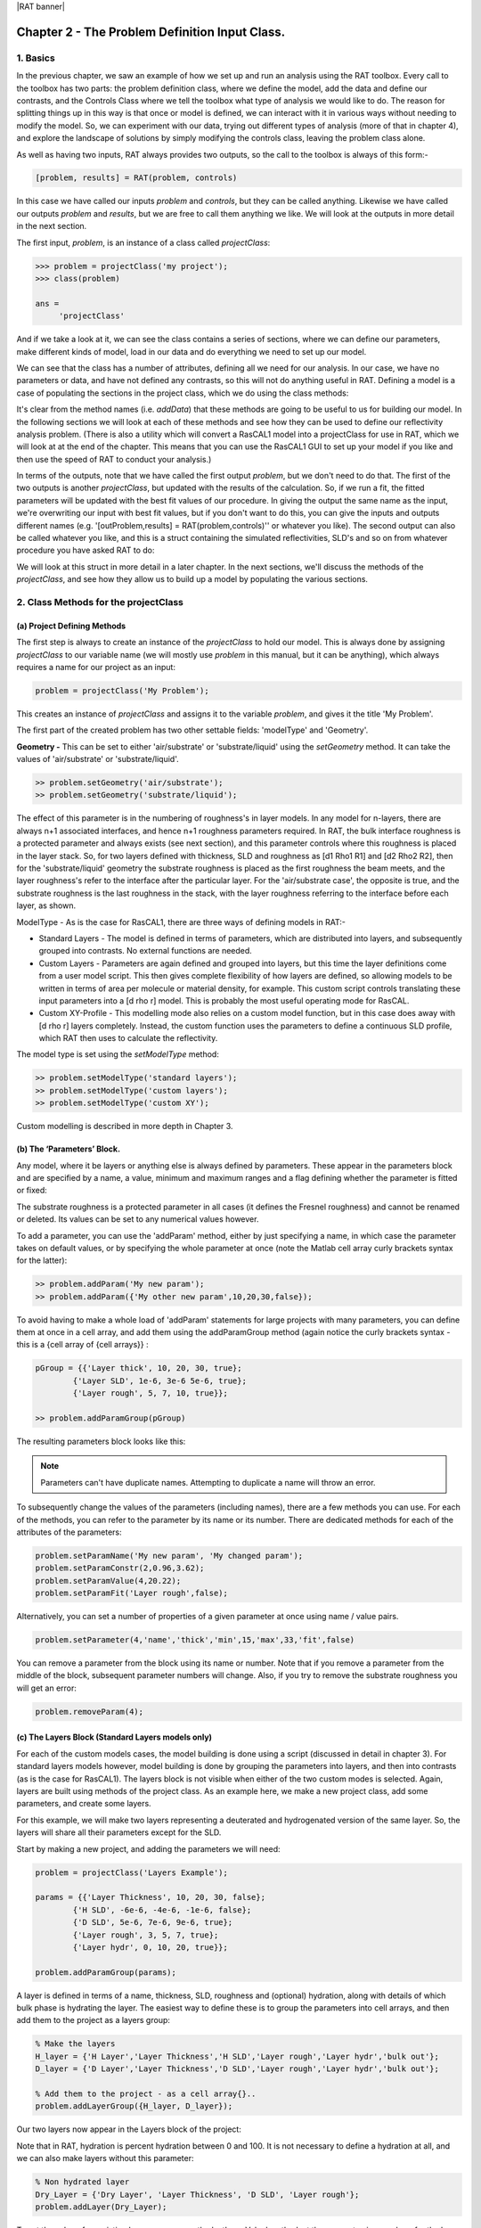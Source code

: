 |RAT banner|

.. _chapter2:

Chapter 2 - The Problem Definition Input Class.
...............................................

1. Basics
=========

In the previous chapter, we saw an example of how we set up and run an analysis using the RAT toolbox. Every call to the toolbox has two parts: the problem definition class, where we define the model, add the data and define our contrasts, and the Controls Class where we tell the toolbox what type of analysis we would like to do. The reason for splitting things up in this way is that once or model is defined, we can interact with it in various ways without needing to modify the model. So, we can experiment with our data, trying out different types of analysis (more of that in chapter 4), and explore the landscape of solutions by simply modifying the controls class, leaving the problem class alone. 

As well as having two inputs, RAT always provides two outputs, so the call to the toolbox is always of this form:-

.. code:: MATLAB

    [problem, results] = RAT(problem, controls)

In this case we have called our inputs *problem* and *controls*, but they can be called anything. Likewise we have called our outputs *problem* and *results*, but we are free to call them anything we like.  We will look at the outputs in more detail in the next section.

The first input, *problem*, is an instance of a class called *projectClass*:

.. code:: MATLAB

    >>> problem = projectClass('my project');
    >>> class(problem)

    ans =
         'projectClass'

And if we take a look at it, we can see the class contains a series of sections, where we can define our parameters, make different kinds of model, load in our data and do everything we need to set up our model.

.. image:: images/userManual/chapter2/model1.png
    :alt: model (first half)
.. image:: images/userManual/chapter2/model2.png
    :alt: model (second half)

We can see that the class has a number of attributes, defining all we need for our analysis. In our case, we have no parameters or data, and have not defined any contrasts, so this will not do anything useful in RAT. Defining a model is a case of populating the sections in the project class, which we do using the class methods:

.. image:: images/userManual/chapter2/projectClassMethods.png
    :alt: Project Class Methods

It's clear from the method names (i.e. *addData*) that these methods are going to be useful to us for building our model. In the following sections we will look at each of these methods and see how they can be used to define our reflectivity analysis problem. (There is also a utility which will convert a RasCAL1 model into a projectClass for use in RAT, which we will look at at the end of the chapter. This means that you can use the RasCAL1 GUI to set up your model if you like and then use the speed of RAT to conduct your analysis.)

In terms of the outputs, note that we have called the first output *problem*, but we don't need to do that. The first of the two outputs is another *projectClass*, but updated with the results of the calculation. So, if we run a fit, the fitted parameters will be updated with the best fit values of our procedure. In giving the output the same name as the input, we're overwriting our input with best fit values, but if you don't want to do this, you can give the inputs and outputs different names (e.g. '[outProblem,results] = RAT(problem,controls)'' or whatever you like). The second output can also be called whatever you like, and this is a struct containing the simulated reflectivities, SLD's and so on from whatever procedure you have asked RAT to do:

.. image:: images/userManual/chapter2/reflectivitiesStruct.png
    :width: 300
    :alt: Reflectivities Struct

We will look at this struct in more detail in a later chapter. In the next sections, we'll discuss the methods of the *projectClass*, and see how they allow us to build up a model by populating the various sections.

2. Class Methods for the projectClass
=====================================

**(a) Project Defining Methods**
++++++++++++++++++++++++++++++++

The first step is always to create an instance of the *projectClass* to hold our model. This is always done by assigning *projectClass* to our variable name (we will mostly use *problem* in this manual, but it can be anything), which always requires a name for our project as an input:

.. code:: MATLAB

    problem = projectClass('My Problem');
    
This creates an instance of *projectClass* and assigns it to the variable *problem*, and gives it the title 'My Problem'.

The first part of the created problem has two other settable fields: 'modelType' and 'Geometry'.

**Geometry -** This can be set to either 'air/substrate' or 'substrate/liquid' using the *setGeometry* method. It can take the values of 'air/substrate' or 'substrate/liquid'. 

.. code:: MATLAB

    >> problem.setGeometry('air/substrate');
    >> problem.setGeometry('substrate/liquid');

The effect of this parameter is in the numbering of roughness's in layer models. In any model for n-layers, there are always n+1 associated interfaces, and hence n+1 roughness parameters required. In RAT, the bulk interface roughness is a protected parameter and always exists (see next section), and this parameter controls where this roughness is placed in the layer stack. So, for two layers defined with thickness, SLD and roughness as [d1 Rho1 R1] and [d2 Rho2 R2], then for the 'substrate/liquid' geometry the substrate roughness is placed as the first roughness the beam meets, and the layer roughness's refer to the interface after the particular layer. For the 'air/substrate case', the opposite is true, and the substrate roughness is the last roughness in the stack, with the layer roughness referring to the interface before each layer, as shown.

ModelType - As is the case for RasCAL1, there are three ways of defining models in RAT:-

* Standard Layers - The model is defined in terms of parameters, which are distributed into layers, and subsequently grouped into contrasts. No external functions are needed.
* Custom Layers - Parameters are again defined and grouped into layers, but this time the layer definitions come from a user model script. This then gives complete flexibility of how layers are defined, so allowing models to be written in terms of area per molecule or material density, for example. This custom script controls translating these input parameters into a [d rho r] model. This is probably the most useful operating mode for RasCAL.
* Custom XY-Profile - This modelling mode also relies on a custom model function, but in this case does away with [d rho r] layers completely.  Instead, the custom function uses the parameters to define a continuous SLD profile, which RAT then uses to calculate the reflectivity.

The model type is set using the *setModelType* method:

.. code:: MATLAB

    >> problem.setModelType('standard layers');
    >> problem.setModelType('custom layers');
    >> problem.setModelType('custom XY');

Custom modelling is described in more depth in Chapter 3.

**(b) The ‘Parameters’ Block.**
+++++++++++++++++++++++++++++++

Any model, where it be layers or anything else is always defined by parameters. These appear in the parameters block and are specified by a name, a value, minimum and maximum ranges and a flag defining whether the parameter is fitted or fixed:

.. image:: images/userManual/chapter2/parameterBlock.png
    :width: 500
    :alt: Parameter Block

The substrate roughness is a protected parameter in all cases (it defines the Fresnel roughness) and cannot be renamed or deleted. Its values can be set to any numerical values however.

To add a parameter, you can use the 'addParam' method, either by just specifying a name, in which case the parameter takes on default values, or by specifying the whole parameter at once (note the Matlab cell array curly brackets syntax for the latter):

.. code:: MATLAB

    >> problem.addParam('My new param');
    >> problem.addParam({'My other new param',10,20,30,false});

To avoid having to make a whole load of 'addParam' statements for large projects with many parameters, you can define them at once in a cell array, and add them using the addParamGroup method (again notice the curly brackets syntax - this is a {cell array of {cell arrays}} : 

.. code:: MATLAB

    pGroup = {{'Layer thick', 10, 20, 30, true};
            {'Layer SLD', 1e-6, 3e-6 5e-6, true};
            {'Layer rough', 5, 7, 10, true}};
        
    >> problem.addParamGroup(pGroup)

The resulting parameters block looks like this:

.. image:: images/userManual/chapter2/resultingParameterBlock1.png
    :width: 600
    :alt: Parameter Block after adding param group

.. note::
    Parameters can't have duplicate names. Attempting to duplicate a name will throw an error.

To subsequently change the values of the parameters (including names), there are a few methods you can use. For each of the methods, you can refer to the parameter by its name or its number. There are dedicated methods for each of the attributes of the parameters:

.. code:: MATLAB

    problem.setParamName('My new param', 'My changed param');
    problem.setParamConstr(2,0.96,3.62);
    problem.setParamValue(4,20.22);
    problem.setParamFit('Layer rough',false);

.. image:: images/userManual/chapter2/resultingParameterBlock2.png
    :width: 600
    :alt: Parameter Block after changing properties

Alternatively, you can set a number of properties of a given parameter at once using name / value pairs.

.. code:: MATLAB

    problem.setParameter(4,'name','thick','min',15,'max',33,'fit',false)

.. image:: images/userManual/chapter2/resultingParameterBlock3.png
    :width: 600
    :alt: Parameter Block after changing properties using set parameter

You can remove a parameter from the block using its name or number. Note that if you remove a parameter from the middle of the block, subsequent parameter numbers will change. Also, if you try to remove the substrate roughness you will get an error:

.. code:: MATLAB

    problem.removeParam(4);

.. image:: images/userManual/chapter2/resultingParameterBlock4.png
    :width: 600
    :alt: Parameter Block after removing a parameter

.. image:: images/userManual/chapter2/parameterRemoveError.png
    :width: 600
    :alt: Error when trying to remove Substrate Roughness

**(c) The Layers Block (Standard Layers models only)**
++++++++++++++++++++++++++++++++++++++++++++++++++++++

For each of the custom models cases, the model building is done using a script (discussed in detail in chapter 3). For standard layers models however, model building is done by grouping the parameters into layers, and then into contrasts (as is the case for RasCAL1). The layers block is not visible when either of the two custom modes is selected. Again, layers are built using methods of the project class. As an example here, we make a new project class, add some parameters, and create some layers.

For this example, we will make two layers representing a deuterated and hydrogenated version of the same layer. So, the layers will share all their parameters except for the SLD.

Start by making a new project, and adding the parameters we will need:

.. code:: MATLAB

    problem = projectClass('Layers Example');
 
    params = {{'Layer Thickness', 10, 20, 30, false};
            {'H SLD', -6e-6, -4e-6, -1e-6, false};
            {'D SLD', 5e-6, 7e-6, 9e-6, true};
            {'Layer rough', 3, 5, 7, true};
            {'Layer hydr', 0, 10, 20, true}};
        
    problem.addParamGroup(params);

A layer is defined in terms of a name, thickness, SLD, roughness and (optional) hydration, along with details of which bulk phase is hydrating the layer. The easiest way to define these is to group the parameters into cell arrays, and then add them to the project as a layers group:

.. code:: MATLAB

    % Make the layers
    H_layer = {'H Layer','Layer Thickness','H SLD','Layer rough','Layer hydr','bulk out'};
    D_layer = {'D Layer','Layer Thickness','D SLD','Layer rough','Layer hydr','bulk out'};
    
    % Add them to the project - as a cell array{}..
    problem.addLayerGroup({H_layer, D_layer});

Our two layers now appear in the Layers block of the project:

.. image:: images/userManual/chapter2/twoLayerGroup.png
    :alt: Layers after adding two layers

Note that in RAT, hydration is percent hydration between 0 and 100. It is not necessary to define a hydration at all, and we can also make layers without this parameter:

.. code:: MATLAB

    % Non hydrated layer
    Dry_Layer = {'Dry Layer', 'Layer Thickness', 'D SLD', 'Layer rough'};
    problem.addLayer(Dry_Layer);

.. image:: images/userManual/chapter2/threeLayerGroup1.png
    :alt: Layers after adding third dry layer

To set the value of an existing layer, you can use the 'setLayerValue' method, at the moment using numbers for the layer number, layer parameter and parameter to be changed. So for example:

.. code:: MATLAB

    problem.setLayerValue(1,2,3);

changes parameter 2 (Thickness) of Layer 1 (H Layer) to the 3rd Parameter of the parameter block (H SLD): *(this will soon be changed to allow the use of names rather than numbers if required because numbers are not very intuitive)*

.. image:: images/userManual/chapter2/threeLayerGroup2.png
    :alt: Layers after changing thickness

The layers are then used to set up the contrasts as usual with a standard layers model.

**(d) Bulk Phases.**
++++++++++++++++++++

These are treated in the same way as parameters e.g.

.. code:: MATLAB

    problem.addBulkIn({'Silicon',2.0e-6,2.07e-6,2.1e-6,false});
    problem.addBulkOut({'H2O',-0.6e-6,-0.56e-6,-0.5e-6,false});

.. image:: images/userManual/chapter2/bulkPhases.png
    :width: 600
    :alt: Bulk In and Bulk Out

There are no individual methods for each parameter of these, but the values can be modified using name / value pairs as is the case for parameters, using the *setBulkIn* and *setBulkOut* methods e.g.

.. code:: MATLAB

    pproblem.setBulkOut(1, 'value', 5.9e-6, 'fit', true);

**(e) Scalefactors**
++++++++++++++++++++
The scalefactors are another parameters block like the bulk phases. You can add scalefactors with the *addScalefactor* method. Similarly, you can set the values with the *setScalefactor* method as with the previous blocks.

.. code:: MATLAB

    problem.addScalefactor({'New Scalefactor',0.9,1.0,1.1,true});
    problem.setScalefactor(1,'value',1.01);

**(f) Backgrounds**
+++++++++++++++++++

**(g) Resolutions**
+++++++++++++++++++

**(h) Data**
++++++++++++

**(i) Putting it all together – defining contrasts**
++++++++++++++++++++++++++++++++++++++++++++++++++++

As is the case for RasCAL1, once we have defined the various aspects of our project i.e. backgrounds, data and so on, we group these together into contrasts to make out fitting project. We can add a contrast using just it's name, and edit it later, or we can specify which parts of our project we want to add to the contrast using name value pairs:

.. code:: MATLAB

    problem.addContrast('name', 'D-tail/H-Head/D2O',...
        'background', 'Background D2O',...
        'resolution', 'Resolution 1',...
        'scalefactor', 'Scalefactor 1',...
        'nbs', 'SLD D2O',...
        'nba', 'SLD air',...
        'data', 'D-tail / H-head / D2O');

The values which we add must refer to names within the other blocks of the project. So, if you try to add a scalefactor called 'scalefactor1' when this name doesn't exist in the scalefactors block, then an error will result.

Once we have added the contrasts, then we need to set the model, either by adding layers for a 'standard layers' project, or a custom model file (we will discuss these in chapter 3). To add either layers or a custom file, we use the 'setModel' method. In the case of layers, we give a list of layer names, in order from bulk in to bulk out. So for a monolayer for example, we would specify tails and then heads in a cell array:

.. code:: MATLAB

    problem.setContrastModel(1,{'Deuterated tails','Hydrogenated heads'});

The data can be either a datafile or the simulation object in the data block. Once we have defined our contrasts the appear in the contrasts block at the end of the project when it is displayed.

**(j) A complete example**
++++++++++++++++++++++++++
In Chapter 1, we showed an example of a pre-loaded problem definition class, which we used to analyse data from two contrasts of a lipid monolayer. Now, rather than loading in a pre-defined version of this problem we can use our class methods to build this from scratch, and do the same analysis as we did there, but this time from a script.

To start, we first make an instance of the project class:

.. code:: MATLAB

    problem = projectClass('DSPC monolayers');

Then we need to define the parameters we need. We'll do this by making a parameters block, and adding these to project class with the *addParamGroup* method:

.. code:: MATLAB

    % Define the parameters:
    Parameters = {
        %       Name                min     val     max      fit? 
        {'Tails Thickness',         10,     20,      30,     true};
        {'Heads Thickness',          3,     11,      16,     true};
        {'Tails Roughness',          2,     5,       9,      true};
        {'Heads Roughness',          2,     5,       9,      true};
        {'Deuterated Tails SLD',    4e-6,   6e-6,    2e-5,   true};
        {'Hydrogenated Tails SLD', -0.6e-6, -0.4e-6, 0,      true};
        {'Deuterated Heads SLD',    1e-6,   3e-6,    8e-6,   true};
        {'Hydrogenated Heads SLD',  0.1e-6, 1.4e-6,  3e-6,   true};
        {'Heads Hydration',         0,      0.3,     0.5,    true};
        };

    problem.addParamGroup(Parameters);

Next we need to group the parameters into our layers. We need four layers in all, representing deuterated and hydrogenated versions of the heads and tails:

.. code:: MATLAB

    H_Heads = {'Hydrogenated Heads',...
                    'Heads Thickness',...
                    'Hydrogenated Heads SLD',...
                    'Heads Roughness',...
                    'Heads Hydration',...
                    'bulk out' };
                
    D_Heads = {'Deuterated Heads',...
                    'Heads Thickness',...
                    'Deuterated Heads SLD',...
                    'Heads Roughness',...
                    'Heads Hydration',...
                    'bulk out' };
                
    D_Tails = {'Deuterated Tails',...
                    'Tails Thickness',...
                    'Deuterated Tails SLD',...
                    'Tails Roughness'};

    H_Tails = {'Hydrogenated Tails',...
                    'Tails Thickness',...
                    'Hydrogenated Tails SLD',...
                    'Tails Roughness'};

Note that the headgroups are hydrated and so share a hydration parameter, whereas the tails are not. We add our layers to the project using the *addLayerGroup* method:

.. code:: MATLAB

    problem.addLayerGroup({H_Heads; D_Heads; H_Tails; D_Tails});

We are using two different subphases: D2O and ACMW. We need a different constant background for each, so we need two 'backPar' parameters. There is already one background parameter in the project as a default, so we rename this and add a second one:

.. code:: MATLAB

    problem.setBacksParName(1, 'Backs value ACMW'); % Use existing backsPar
    problem.setBacksParValue(1, 5.5e-6);
    problem.addBacksPar('Backs Value D2O', 1e-8, 2.8e-6, 1e-5);

Use these parameters to define two constant backgrounds, again using the existing default for one of them:

.. code:: MATLAB

    problem.addBackground('Background D2O', 'constant', 'Backs Value D2O');
    problem.setBackgroundValue(1, 'name', 'Background ACMW');
    problem.setBackgroundValue(1, 3, 'Backs Value ACMW');

We need two subphases for our project. D2O is already in the project as a default, so we only need to add the bulk out for ACMW

.. code:: MATLAB

    problem.addBulkOut({'SLD ACMW', -1e-6, 0.0, 1e-6, true});

Now we need to add the data. We read in the two files into matlab, and put the data into the data block with appropriate names:

.. code:: MATLAB

    d13ACM = dlmread('d13acmw20.dat');
    d70d2O = dlmread('d70d2o20.dat');
    problem.addData('H-tail / D-head / ACMW', d13ACM);
    problem.addData('D-tail / H-head / D2O', d70d2O);

We have everything we need to now build our contrasts. We have two contrasts in all, and we build them using name / value pairs for all the different parts of the contrasts (i.e. selecting which background and bulk phases etc we need using the names we have given them.)

.. code:: MATLAB

    problem.addContrast('name', 'D-tail/H-Head/D2O',...
        'background', 'Background D2O',...
        'resolution', 'Resolution 1',...
        'scalefactor', 'Scalefactor 1',...
        'nbs', 'SLD D2O',...
        'nba', 'SLD air',...
        'data', 'D-tail / H-head / D2O'); 

    problem.addContrast('name', 'H-tail/D-Head/ACMW',...
        'background', 'Background ACMW',...
        'resolution', 'Resolution 1',...
        'scalefactor', 'Scalefactor 1',...
        'nbs', 'SLD ACMW',...
        'nba', 'SLD air',...
        'data', 'H-tail / D-head / ACMW');

To define the models for each contrast, we add the relevant layers as appropriate:

.. code:: MATLAB

    problem.setContrastModel(1, {'Deuterated tails','Hydrogenated heads'});
    problem.setContrastModel(2, {'hydrogenated tails','deuterated heads'});

We need to make sure that we are fitting the relevant backgrounds, scalefactors and bulk phase values:

.. code:: MATLAB

    problem.setBacksPar(1,'fit', true);
    problem.setBacksPar(2,'fit', true);
    problem.setScalefactor(1,'fit', true);
    problem.setBulkOut(1,'fit', true);

Now have a look at our project, to make sure it all looks reasonable

.. code:: MATLAB

    disp(problem)

.. image:: images/userManual/chapter2/dispProblem1.png
    :alt: Display the details of problem (first half)
.. image:: images/userManual/chapter2/dispProblem2.png
    :alt: Display the details of problem (second half)

Now we'll calculate this to check the agreement with the data. We need an instance of the controls class, with the procedure attribute set to 'calculate' (the default):

.. code:: MATLAB

    controls = controlsDef();
    controls.parallel = 'points';

    disp(controls)

.. image:: images/userManual/chapter2/dispControls.png
    :width: 400
    :alt: Displays Controls

We then send all of this to RAT, and plot the output:

.. code:: MATLAB

    [problem,results] = RAT(problem,controls);

.. image:: images/userManual/chapter2/RATRun1.png
    :alt: Displays the RAT processing and chi squared

.. code:: MATLAB

    figure(1); clf;
    plotRefSLD(problem, results)


.. image:: images/userManual/chapter2/plot1.png
    :alt: Displays reflectivity and SLD plot

This looks sensible, but clearly our guess values for the parameters are slightly wide of the mark. To do a fit, we change the 'procedure' attribute of the controls class to 'simplex' (we will look at the controls class in more detail in chapter 4):

.. code:: MATLAB

    controls.procedure = 'simplex'

.. image:: images/userManual/chapter2/controlsProcedure.png
    :width: 300
    :alt: Displays control def with properties

Now when we send our classes to RAT, we will run a simplex fit on our model:

.. code:: MATLAB

    [out,results] = RAT(problem,controls);

.. image:: images/userManual/chapter2/RATRun2.png
    :alt: Displays the RAT processing time and chi squared

We have two output parameters, 'out' and 'result'. The first is an instance of our project class, but with the parameters values updated to the best fit values, and 'results' contains the best fit curves and some other details, which we will look at in more depth in chapter 5.

.. code:: MATLAB

    disp(out)

.. image:: images/userManual/chapter2/dispOut1.png
    :alt: Displays Out (first half)
.. image:: images/userManual/chapter2/dispOut2.png
    :alt: Displays Out (second half)

.. code:: MATLAB

    disp(results)

.. image:: images/userManual/chapter2/dispResults.png
    :width: 300
    :alt: Displays results

We can now plot the results of our fit:

.. code:: MATLAB

    figure; clf
    plotRefSLD(out,results)

.. image:: images/userManual/chapter2/plot2.png
    :alt: Displays reflectivity and SLD plot

|RasCAL banner|
